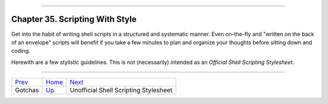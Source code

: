 +----------------------------------+----+-------------------------------+
| Advanced Bash-Scripting Guide:   |
+==================================+====+===============================+
| `Prev <gotchas.html>`_           |    | `Next <unofficialst.html>`_   |
+----------------------------------+----+-------------------------------+

--------------

Chapter 35. Scripting With Style
================================

Get into the habit of writing shell scripts in a structured and
systematic manner. Even on-the-fly and "written on the back of an
envelope" scripts will benefit if you take a few minutes to plan and
organize your thoughts before sitting down and coding.

Herewith are a few stylistic guidelines. This is not (necessarily)
intended as an *Official Shell Scripting Stylesheet*.

--------------

+--------------------------+------------------------+-----------------------------------------+
| `Prev <gotchas.html>`_   | `Home <index.html>`_   | `Next <unofficialst.html>`_             |
+--------------------------+------------------------+-----------------------------------------+
| Gotchas                  | `Up <part5.html>`_     | Unofficial Shell Scripting Stylesheet   |
+--------------------------+------------------------+-----------------------------------------+

